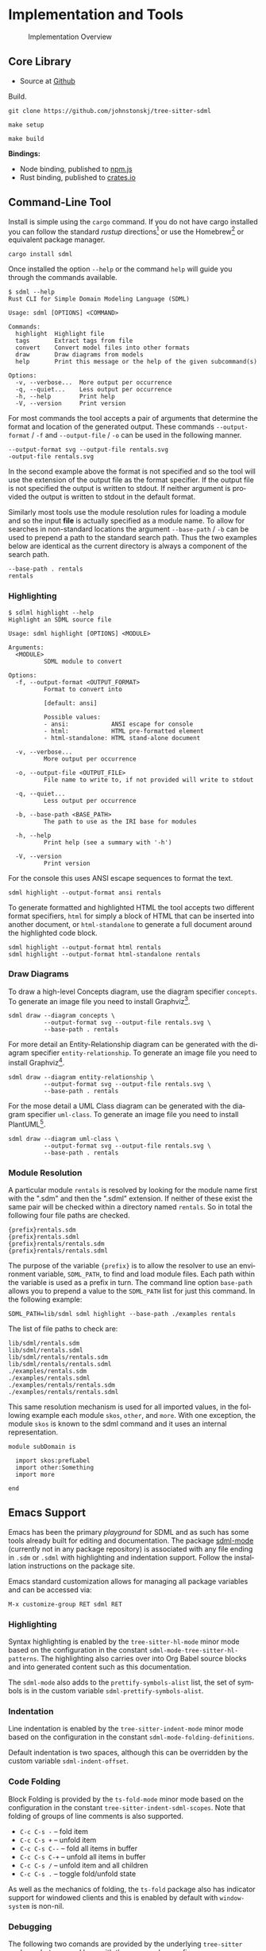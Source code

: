 #+LANGUAGE: en
#+STARTUP: overview hidestars inlineimages entitiespretty


* Implementation and Tools

#+NAME: fig:implementation-overview
#+BEGIN_SRC dot :file implementation-overview.png :exports results
digraph G {
    bgcolor="transparent";
    rankdir="TB";
    fontname="Helvetica,Arial,sans-serif";
    node [fontname="Helvetica,Arial,sans-serif"; fontsize=10];
    edge [fontname="Helvetica,Arial,sans-serif"; fontsize=9; fontcolor="dimgrey"; labelfontcolor="blue"; labeldistance=2.0];

    subgraph cluster_0 {
        label = "Core Library";
        grammar [label="Grammar\nDefinition"];
        parser [label="Parser\nDylib"];
        rust [label="Rust\nBindings"];
        npm [label="Node\nBindings"];
        wasm [label="WASM\nBindings"];

        grammar -> parser;
        parser -> rust;
        parser -> npm;
        parser -> wasm;
    }

    treesit [shape=rect; label="Tree-Sitter\nC Library"];
    treesit -> grammar;

    subgraph cluster_1 {
        label = "Emacs Support";
        emode [label="Editing Mode"];
        spell [label="Spell Checker"];
        flycheck [label="Flycheck"];
        emode -> spell;
        emode -> flycheck;

        parser -> emode;
    }

    ets [shape=rect; label="Emacs\nTree-Sitter"];
    ets_hl [shape=rect; label="Tree-Sitter\nHighlighter"];
    ets_indent [shape=rect; label="Tree-Sitter\nIndenter"];
    ets_fold [shape=rect; label="Tree-Sitter\nFolder"];

    treesit -> ets;
    ets -> ets_hl;
    ets -> ets_indent;
    ets -> ets_fold;

    ets_hl -> emode;
    ets_indent -> emode;
    ets_fold -> emode;

    subgraph cluster_2 {
        label = "Command-Line Tool";
        api [label="API"];
        fmt [label="Formatter"];
        linter [label="Linter"];
        diagrams [label="Diagrammer"];

        rust -> api;
        api -> fmt;
        api -> linter;
        api -> diagrams;
    }
}
#+END_SRC
 
#+CAPTION: Implementation Overview
#+RESULTS: fig:implementation-overview
[[file:implementation-overview.png]]

** Core Library

- Source at [[https://github.com/johnstonskj/tree-sitter-sdml][Github]]

Build.

#+BEGIN_EXAMPLE
git clone https://github.com/johnstonskj/tree-sitter-sdml
#+END_EXAMPLE

#+BEGIN_EXAMPLE
make setup
#+END_EXAMPLE

#+BEGIN_EXAMPLE
make build
#+END_EXAMPLE

*Bindings:*

- Node binding, published to [[https://www.npmjs.com/package/tree-sitter-sdml][npm.js]]
- Rust binding, published to [[https://crates.io/crates/tree-sitter-sdml][crates.io]]
 
** Command-Line Tool

Install is simple using the =cargo= command. If you do not have cargo installed you can follow the standard /rustup/
directions[fn:cargo] or use the Homebrew[fn:brew] or equivalent package manager.

#+BEGIN_EXAMPLE
cargo install sdml
#+END_EXAMPLE

Once installed the option =--help= or the command =help= will guide you through the commands available.

#+BEGIN_EXAMPLE
$ sdml --help
Rust CLI for Simple Domain Modeling Language (SDML)

Usage: sdml [OPTIONS] <COMMAND>

Commands:
  highlight  Highlight file
  tags       Extract tags from file
  convert    Convert model files into other formats
  draw       Draw diagrams from models
  help       Print this message or the help of the given subcommand(s)

Options:
  -v, --verbose...  More output per occurrence
  -q, --quiet...    Less output per occurrence
  -h, --help        Print help
  -V, --version     Print version
#+END_EXAMPLE

For most commands the tool accepts a pair of arguments that determine the format and location of the generated output.
These commands =--output-format= / =-f= and =--output-file= / =-o= can be used in the following manner.

#+BEGIN_EXAMPLE
--output-format svg --output-file rentals.svg
-output-file rentals.svg
#+END_EXAMPLE

In the second example above the format is not specified and so the tool will use the extension of the output file as the
format specifier. If the output file is not specified the output is written to stdout. If neither argument is provided
the output is written to stdout in the default format.

Similarly most tools use the module resolution rules for loading a module and so the input *file* is actually specified
as a module name. To allow for searches in non-standard locations the argument =--base-path= / =-b= can be used to
prepend a path to the standard search path. Thus the two examples below are identical as the current directory is always
a component of the search path.

#+BEGIN_EXAMPLE
--base-path . rentals
rentals
#+END_EXAMPLE

*** Highlighting

#+BEGIN_EXAMPLE
$ sdlml highlight --help
Highlight an SDML source file

Usage: sdml highlight [OPTIONS] <MODULE>

Arguments:
  <MODULE>
          SDML module to convert

Options:
  -f, --output-format <OUTPUT_FORMAT>
          Format to convert into
          
          [default: ansi]

          Possible values:
          - ansi:            ANSI escape for console
          - html:            HTML pre-formatted element
          - html-standalone: HTML stand-alone document

  -v, --verbose...
          More output per occurrence

  -o, --output-file <OUTPUT_FILE>
          File name to write to, if not provided will write to stdout

  -q, --quiet...
          Less output per occurrence

  -b, --base-path <BASE_PATH>
          The path to use as the IRI base for modules

  -h, --help
          Print help (see a summary with '-h')

  -V, --version
          Print version
#+END_EXAMPLE

For the console this uses ANSI escape sequences to format the text. 

#+BEGIN_EXAMPLE
sdml highlight --output-format ansi rentals
#+END_EXAMPLE

To generate formatted and highlighted HTML the tool accepts two different format specifiers, =html= for simply a block
of HTML that can be inserted into another document, or =html-standalone= to generate a full document around the
highlighted code block.

#+BEGIN_EXAMPLE
sdml highlight --output-format html rentals
sdml highlight --output-format html-standalone rentals
#+END_EXAMPLE

*** Draw Diagrams

To draw a high-level Concepts diagram, use the diagram specifier =concepts=. To generate an image file you need to install
Graphviz[fn:gviz].

#+BEGIN_EXAMPLE
sdml draw --diagram concepts \
          --output-format svg --output-file rentals.svg \
          --base-path . rentals
#+END_EXAMPLE

For more detail an Entity-Relationship diagram can be generated with the diagram specifier =entity-relationship=. To
generate an image file you need to install Graphviz[fn:gviz].

#+BEGIN_EXAMPLE
sdml draw --diagram entity-relationship \
          --output-format svg --output-file rentals.svg \
          --base-path . rentals
#+END_EXAMPLE

For the mose detail a UML Class diagram can be generated with the diagram specifier =uml-class=. To generate an image file
you need to install PlantUML[fn:puml].

#+BEGIN_EXAMPLE
sdml draw --diagram uml-class \
          --output-format svg --output-file rentals.svg \
          --base-path . rentals
#+END_EXAMPLE

*** Module Resolution

A particular module =rentals= is resolved by looking for the module name first with the ".sdm" and then the ".sdml"
extension. If neither of these exist the same pair will be checked within a directory named =rentals=. So in total the
following four file paths are checked.

#+BEGIN_EXAMPLE
{prefix}rentals.sdm
{prefix}rentals.sdml
{prefix}rentals/rentals.sdm
{prefix}rentals/rentals.sdml
#+END_EXAMPLE

The purpose of the variable ={prefix}= is to allow the resolver to use an environment variable, =SDML_PATH=, to find and
load module files. Each path within the variable is used as a prefix in turn. The command line option =base-path= allows
you to prepend a value to the =SDML_PATH= list for just this command. In the following example:

#+BEGIN_EXAMPLE
SDML_PATH=lib/sdml sdml highlight --base-path ./examples rentals
#+END_EXAMPLE

The list of file paths to check are:

#+BEGIN_EXAMPLE
lib/sdml/rentals.sdm
lib/sdml/rentals.sdml
lib/sdml/rentals/rentals.sdm
lib/sdml/rentals/rentals.sdml
./examples/rentals.sdm
./examples/rentals.sdml
./examples/rentals/rentals.sdm
./examples/rentals/rentals.sdml
#+END_EXAMPLE

This same resolution mechanism is used for all imported values, in the following example each module =skos=, =other=, and
=more=. With one exception, the module =skos= is known to the sdml command and it uses an internal representation.

#+BEGIN_SRC sdml :exports code :noeval
module subDomain is

  import skos:prefLabel
  import other:Something
  import more

end
#+END_SRC

** Emacs Support

Emacs has been the primary /playground/ for SDML and as such has some tools already built for editing and documentation.
The package [[https://github.com/johnstonskj/emacs-sdml-mode][sdml-mode]] (currently not in any package repository) is associated with any file ending in =.sdm= or =.sdml= with
highlighting and indentation support. Follow the installation instructions on the package site.

Emacs standard customization allows for managing all package variables and can be accessed via:

=M-x customize-group RET sdml RET=

*** Highlighting

Syntax highlighting is enabled by the =tree-sitter-hl-mode= minor mode based on the configuration in the constant
=sdml-mode-tree-sitter-hl-patterns=. The highlighting also carries over into Org Babel source blocks and into generated
content such as this documentation.

The =sdml-mode= also adds to the =prettify-symbols-alist= list, the set of symbols is in the custom variable
=sdml-prettify-symbols-alist=.

*** Indentation

Line indentation is enabled by the =tree-sitter-indent-mode= minor mode based on the configuration in the constant
=sdml-mode-folding-definitions=.

Default indentation is two spaces, although this can be overridden by the custom variable =sdml-indent-offset=.

*** Code Folding

Block Folding is provided by the =ts-fold-mode= minor mode based on the configuration in the constant
=tree-sitter-indent-sdml-scopes=. Note that folding of groups of line comments is also supported.

- =C-c C-s -= -- fold item
- =C-c C-s += -- unfold item
- =C-c C-s C--= -- fold all items in buffer
- =C-c C-s C-+= -- unfold all items in buffer
- =C-c C-s /= -- unfold item and all children
- =C-c C-s .= -- toggle fold/unfold state

As well as the mechanics of folding, the =ts-fold= package also has indicator support for windowed clients and this is
enabled by default with =window-system= is non-nil.

*** Debugging

The following two comands are provided by the underlying =tree-sitter= package, but exposed here with the common key
prefix.

- =C-c C-s d= -- open the tree-sitter debug view
- =C-c C-s q= -- open the tree-sitter query builder

*** Ispell

The additional package =sdml-ispell= provides *selective* spell checking by only checking selected nodes in the tree.

- =C-c C-s s= -- spell check the item at point
- =C-c C-s C-s= -- spell check all items in the buffer

By default only strings and comments will be checked, although this can be overridden by the custom variable
=tree-sitter-ispell-sdml-text-mapping=.

*** Flycheck

The additional package =flycheck-sdml= provides on-the-fly linting for SDML buffers. To enable, simply ensure Flycheck
mode is enabled for your buffer. Rather than per-buffer, you can enable this by setting =flycheck-mode= for all SDML files
with a hook.

The entire set of lint rules are stored in the custom variable =sdml-lint-rules= with the form:

#+BEGIN_SRC emacs-lisp
'(rule-id "Issue message" level "tree-sitter query")
#+END_SRC

For example, the following rule returns the name of the module, but only if the first character is an upper case letter.
This is marked as a warning by Flycheck and provided with the necessary message.

#+BEGIN_SRC emacs-lisp
'(module-name-case
  "Module names may not start with upper-case"
  warning
  "((module name: (identifier) @name) (#match? @name \"^[:upper:]\"))")
#+END_SRC

*** Org-Babel

Org-Babel support provides the ability to call the SDML [[https://github.com/johnstonskj/rust-sdml][command-line tool]] to produce diagrams and more. For example, the
following source block calls the CLI to draw a concept diagram for the enclosed module. It is worth noting that this
documentation has been generated, including all source highlighting and diagrams, from an Org-mode document with Babel.

#+BEGIN_EXAMPLE
#+NAME: lst:rentals-example
#+CAPTION: Rentals Concepts
#+BEGIN_SRC sdml :cmdline draw --diagram concepts :file ./rentals-concepts.svg :exports both
module rentals is

  entity Vehicle
  entity Location
  entity Customer
  entity Booking

end
#+END_SRC
#+END_EXAMPLE

The results block then references the resulting image.

#+BEGIN_EXAMPLE
#+NAME: fig:rentals-example-concepts
#+CAPTION: Rentals Concepts
#+RESULTS: lst:rentals-example
[[file:./rentals-concepts.svg]]
#+END_EXAMPLE

But, what if we want to produce more than one diagram from the same source? By using the built-in
/[[https://orgmode.org/manual/Noweb-Reference-Syntax.html][noweb]]/ syntax we can create a new source block, but
reference the original content. This source block has different command-line parameters and has it's own results block
as well.

#+BEGIN_EXAMPLE
#+NAME: fig:rentals-example-erd
#+BEGIN_SRC sdml :cmdline draw --diagram concepts :file ./rentals-erd.svg :exports results :noweb yes
<<lst:rentals-example>>
#+END_SRC
#+END_EXAMPLE

** Neovim

[[https://neovim.io/][Neovim]] has some great tree-sitter support with the [[https://github.com/nvim-treesitter/nvim-treesitter][nvim-tree-sitter]] and a nice in-editor [[https://github.com/nvim-treesitter/playground][playground]]. Firstly, add the
tree-sitter plugin, but don't install yet, as shown on the nvim-treesitter page (using [[https://github.com/junegunn/vim-plug][vim-plug]]):

#+NAME: lst:vim-ts-plugin
#+BEGIN_SRC vimrc-mode :noeval
call plug#begin()
Plug 'nvim-treesitter/nvim-treesitter', {'do': ':TSUpdate'}
call plug#end()
#+END_SRC

Now, add the following Lua block, using content from the homepage, and then set the ~ensure_installed~ to include the
query language and so highlight tree-sitter queries and set ~ignore_install~ to include sdml *before* installing the
tree-sitter plugin. The builtin sdml grammar will unfortunately install queries that will then be a problem so we want
to avoid that.

#+NAME: lst:vim-ts-config
#+BEGIN_SRC lua :noeval
require'nvim-treesitter.configs'.setup {
    ensure_installed = { "query" }, 
    sync_install = false,
    auto_install = true,
    highlight = {
        enable = true,
        disable = {},
        additional_vim_regex_highlighting = false,
    },
    incremental_selection = {
        enable = true,
        keymaps = {
            init_selection = "gnn",
            node_incremental = "grn",
            scope_incremental = "grc",
            node_decremental = "grm",
        },
    },
    indent = {
        enable = true
    },
    query_linter = {
        enable = true,
        use_virtual_text = true,
        lint_events = {"BufWrite", "CursorHold"},
    },
}
#+END_SRC

To allow tree-sitter to do folding based on =folds.scm=, add the following to =init.vim=.

#+NAME: lst:vim-ts-folding
#+BEGIN_SRC vimrc-mode :noeval
set foldmethod=expr
set foldexpr=nvim_treesitter#foldexpr()
#+END_SRC

Once the core plugin has been installed you can add the following Lua block in =init.vim= to install /this/ grammar.

#+NAME: lst:vim-ts-add-sdml
#+BEGIN_SRC lua :noeval
local parser_config = require "nvim-treesitter.parsers".get_parser_configs()

parser_config.sdml = {
    install_info = {
        url = "https://github.com/johnstonskj/tree-sitter-sdml",
        files = {"src/parser.c"},
        generate_requires_npm = true, 
        requires_generate_from_grammar = true,  
    },
    filetype = "sdm",
    maintainers = { "@johnstonskj" },
}
#+END_SRC

Additionally, try the  [[https://github.com/nvim-treesitter/nvim-treesitter-context][nvim-treesitter-context]] and [[https://github.com/nvim-treesitter/nvim-treesitter-refactor][nvim-treesitter-refactor]] plugins based on tree-sitter.

#+NAME: lst:vim-ts-extras
#+BEGIN_SRC vimrc-mode :noeval
call plug#begin()

Plug 'nvim-treesitter/nvim-treesitter', {'do': ':TSUpdate'}
Plug 'nvim-treesitter/nvim-treesitter-context' 
Plug 'nvim-treesitter/playground'

call plug#end()
#+END_SRC

Add the corresponding configuration:

#+NAME: lst:vim-ts-playground-config
#+BEGIN_SRC lua :noeval
require'nvim-treesitter.configs'.setup {
    // …
    playground = {
        enable = true,
        disable = {},
        updatetime = 25,
        persist_queries = false,
        keybindings = {
            toggle_query_editor = 'o',
            toggle_hl_groups = 'i',
            toggle_injected_languages = 't',
            toggle_anonymous_nodes = 'a',
            toggle_language_display = 'I',
            focus_language = 'f',
            unfocus_language = 'F',
            update = 'R',
            goto_node = '<cr>',
            show_help = '?',
        },
    }
}
#+END_SRC

** VSCode

Try here: https://github.com/georgewfraser/vscode-tree-sitter
https://github.com/EvgeniyPeshkov/syntax-highlighter

# ----- Footnotes

[fn:cargo] [[https://doc.rust-lang.org/cargo/getting-started/installation.html][Installing Cargo]] from the Cargo book
[fn:brew] The [[https://brew.sh/][Homebrew]] package manager
[fn:gviz] [[https://graphviz.org/download/][Graphviz]] open source graph visualization software
[fn:puml] [[https://plantuml.com/][PlantUML]] open-source UML diagram generator
